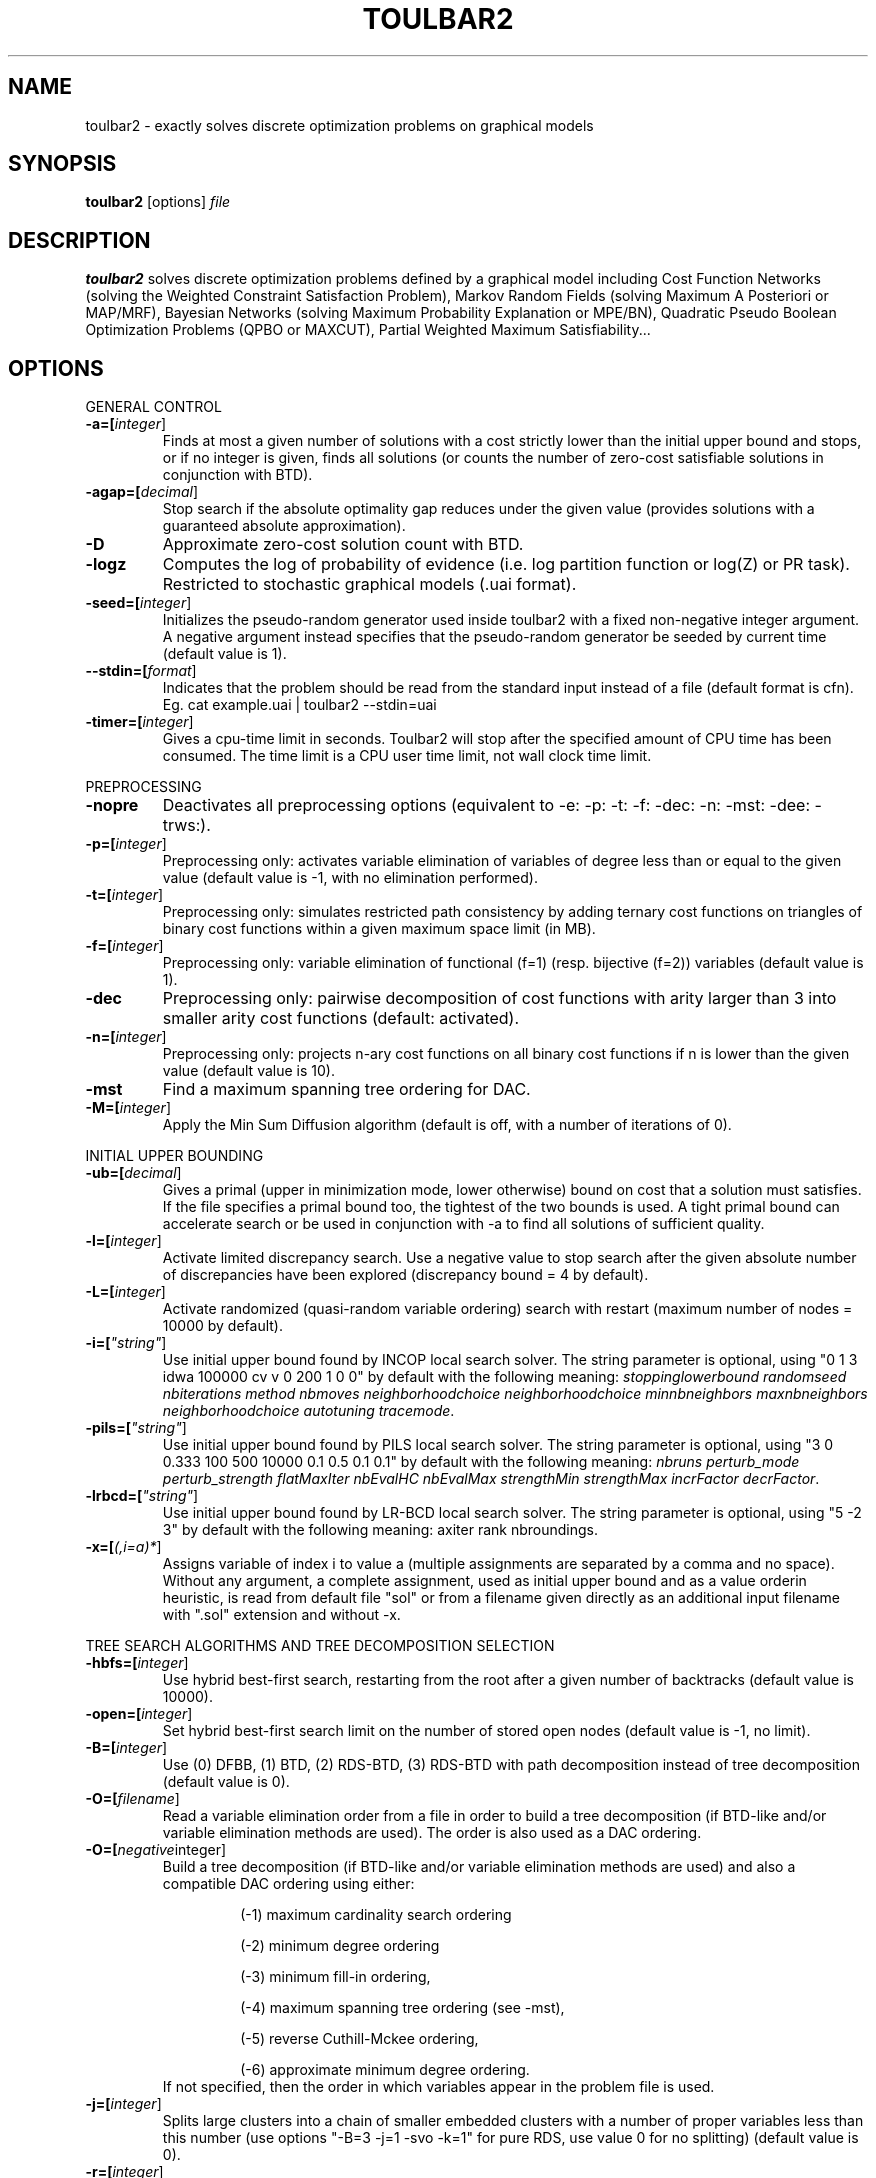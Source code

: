 .TH TOULBAR2 1
.SH NAME
toulbar2 \- exactly solves discrete optimization problems on graphical models
.SH SYNOPSIS
.B toulbar2
[options] 
.IR file
.SH DESCRIPTION
.B toulbar2
solves discrete optimization problems defined by a graphical model including Cost Function Networks (solving the Weighted Constraint Satisfaction Problem), Markov Random Fields (solving Maximum A Posteriori or MAP/MRF), Bayesian Networks (solving Maximum Probability Explanation or MPE/BN), Quadratic Pseudo Boolean Optimization Problems (QPBO or MAXCUT), Partial Weighted Maximum Satisfiability...
.SH OPTIONS
.PP
GENERAL CONTROL
.TP
.BR \-a=[\fIinteger\fR]
Finds at most a given number of solutions with a cost strictly lower than the initial upper bound and stops, or if no integer is given, finds all solutions (or counts the number of zero-cost satisfiable solutions in conjunction with BTD).
.TP
.BR \-agap=[\fIdecimal\fR]
Stop search if the absolute optimality gap reduces under the given value (provides solutions with a guaranteed absolute approximation).
.TP
.BR \-D 
Approximate zero-cost solution count with BTD.
.TP
.BR \-logz
Computes the log of probability of evidence (i.e. log partition function or log(Z) or PR task).
Restricted to stochastic graphical models (.uai format).
.TP
.BR \-seed=[\fIinteger\fR]
Initializes the pseudo-random generator used inside toulbar2 with a fixed non-negative integer argument. A negative argument instead specifies that the pseudo-random generator be seeded by current time (default value is 1).
.TP
.BR \--stdin=[\fIformat\fR]
Indicates that the problem should be read from the standard input instead of a file (default format is cfn). Eg. cat example.uai | toulbar2 --stdin=uai
.TP
.BR \-timer=[\fIinteger\fR]
Gives a cpu-time limit in seconds.
Toulbar2 will stop after the specified amount of CPU time has been consumed.
The time limit is a CPU user time limit, not wall clock time limit.
.PP
PREPROCESSING
.TP 
.BR \-nopre
Deactivates all preprocessing options (equivalent to \-e: \-p: \-t: \-f: \-dec: \-n: \-mst: \-dee: \-trws:). 
.TP
.BR \-p=[\fIinteger\fR]
Preprocessing only: activates variable elimination of variables of degree less than or equal to the given value (default value is -1, with no elimination performed).
.TP
.BR \-t=[\fIinteger\fR]
Preprocessing only: simulates restricted path consistency by adding ternary cost functions on triangles of binary cost functions within a given maximum space limit (in MB).
.TP
.BR \-f=[\fIinteger\fR]
Preprocessing only: variable elimination of functional (f=1) (resp. bijective (f=2)) variables (default value is 1).
.TP
.BR \-dec 
Preprocessing only: pairwise decomposition of cost functions with arity larger than 3 into smaller arity cost functions (default: activated).
.TP
.BR \-n=[\fIinteger\fR]
Preprocessing only: projects n\-ary cost functions on all binary cost functions if n is lower than the given value (default value is 10).
.TP
.BR \-mst 
Find a maximum spanning tree ordering for DAC.
.TP
.BR \-M=[\fIinteger\fR]
Apply the Min Sum Diffusion algorithm (default is off, with a number of iterations of 0).
.PP
INITIAL UPPER BOUNDING
.TP
.BR \-ub=[\fIdecimal\fR]
Gives a primal (upper in minimization mode, lower otherwise) bound on cost that a solution must satisfies. If the file specifies a primal bound too, the tightest of the two bounds is used. A tight primal bound can accelerate search or be used in conjunction with -a to find all solutions of sufficient quality.
.TP
.BR \-l=[\fIinteger\fR]
Activate limited discrepancy search.
Use a negative value to stop search after the given absolute number of discrepancies have been explored (discrepancy bound = 4 by default).
.TP
.BR \-L=[\fIinteger\fR] 
Activate randomized (quasi\-random variable ordering) search with restart (maximum number of nodes = 10000 by default).
.TP
.BR \-i=[\fI"string"\fR] 
Use initial upper bound found by INCOP local search solver.
The string parameter is optional, using "0 1 3 idwa 100000 cv v 0 200 1 0 0" by default with the following meaning: \fIstoppinglowerbound randomseed nbiterations method nbmoves neighborhoodchoice neighborhoodchoice minnbneighbors maxnbneighbors neighborhoodchoice autotuning tracemode\fR.
.TP
.BR \-pils=[\fI"string"\fR] 
Use initial upper bound found by PILS local search solver.
The string parameter is optional, using "3 0 0.333 100 500 10000 0.1 0.5 0.1 0.1" by default with the following meaning: \fInbruns perturb_mode perturb_strength flatMaxIter nbEvalHC nbEvalMax strengthMin strengthMax incrFactor decrFactor\fR.
.TP
.BR \-lrbcd=[\fI"string"\fR] 
Use initial upper bound found by LR-BCD local search solver.
The string parameter is optional, using "5 -2 3" by default with the following meaning: \fmaxiter rank nbroundings\fR.
.TP
.BR \-x=[\fI(,i=a)*\fR] 
Assigns variable of index i to value a (multiple assignments are separated by a comma and no space).
Without any argument, a complete assignment, used as initial upper bound and as a value orderin heuristic, is read from default file "sol" or from a filename given directly as an additional input filename with ".sol" extension and without \-x.
.PP
TREE SEARCH ALGORITHMS AND TREE DECOMPOSITION SELECTION
.TP
.BR \-hbfs=[\fIinteger\fR] 
Use hybrid best\-first search, restarting from the root after a given number of backtracks (default value is 10000).
.TP
.BR \-open=[\fIinteger\fR] 
Set hybrid best\-first search limit on the number of stored open nodes (default value is \-1, no limit).
.TP
.BR \-B=[\fIinteger\fR]
Use (0) DFBB, (1) BTD, (2) RDS\-BTD, (3) RDS\-BTD with path decomposition instead of tree decomposition (default value is 0).
.TP
.BR \-O=[\fIfilename\fR] 
Read a variable elimination order from a file in order to build a tree decomposition (if BTD\-like and/or variable elimination methods are used). The order is also used as a DAC ordering.
.TP
.BR \-O=[\fInegative integer\fR] 
Build a tree decomposition (if BTD\-like and/or variable elimination methods are used) and also a compatible DAC ordering using either:
.RS
.RS
.PP
(\-1) maximum cardinality search ordering
.PP
(\-2) minimum degree ordering
.PP
(\-3) minimum fill\-in ordering,
.PP
(\-4) maximum spanning tree ordering (see \-mst), 
.PP
(\-5) reverse Cuthill\-Mckee ordering, 
.PP
(\-6) approximate minimum degree ordering.
.RE
If not specified, then the order in which variables appear in the problem file is used.
.RE
.TP
.BR \-j=[\fIinteger\fR] 
Splits large clusters into a chain of smaller embedded clusters with a number of proper variables less than this number (use options "\-B=3 \-j=1 \-svo \-k=1" for pure RDS, use value 0 for no splitting) (default value is 0).
.TP
.BR \-r=[\fIinteger\fR] 
Set a limit on the maximum cluster separator size (merge cluster with its father otherwise, use a negative value for no limit, default value is \-1).
.TP
.BR \-X=[\fIinteger\fR] 
Set a limit on the minimum number of proper variables in a cluster (merge cluster with its father otherwise, use a zero for no limit, default value is 0).
.TP
.BR \-E=[\fIfloat\fR] 
Merges leaf clusters with their fathers if small local treewidth (in conjunction with option "-e" and positive threshold value) or a ratio of number of separator variables by number of cluster variables is above a given threshold (in conjunction with option "-vns") (default value is 0).
.TP
.BR \-R=[\fIinteger\fR] 
Choose a specific cluster number as a root cluster.
.TP
.BR \-I=[\fIinteger\fR] 
Solve only a specific rooted cluster subtree (with RDS\-BTD only).
.PP
VNS SEARCH
.TP
.BR \-vns 
unified decomposition guided variable neighborhood search (a problem decomposition can be given as *.dec, *.cov, or *.order input files or using tree decomposition options such as -O).
.TP
.BR \-vnsini=[\fIinteger\fR]
Initial solution for VNS-like methods found (-1) at random, (-2) min domain values, (-3) max domain values, (-4) first solution found by a complete method, (k=0 or more) tree search with k discrepancy max (-4 by default).
.TP
.BR \-ldsmin=[\fIinteger\fR]
Minimum discrepancy for VNS-like methods (1 by default).
.TP
.BR \-ldsmax=[\fIinteger\fR]
Maximum discrepancy for VNS-like methods (number of problem variables multiplied by maximum domain size -1 by default).
.TP
.BR \-ldsinc=[\fIinteger\fR]
Discrepancy increment strategy for VNS-like methods using (1) Add1, (2) Mult2, (3) Luby operator (2 by default).
.TP
.BR \-kmin=[\fIinteger\fR]
Minimum neighborhood size for VNS-like methods (4 by default).
.TP
.BR \-kmax=[\fIinteger\fR]
Maximum neighborhood size for VNS-like methods (number of problem variables by default).
.TP
.BR \-kinc=[\fIinteger\fR]
Neighborhood size increment strategy for VNS-like methods using (1) Add1, (2) Mult2, (3) Luby operator (4) Add1/Jump (4 by default).
.TP
.BR \-best=[\fIinteger\fR]
Stop VNS-like methods if a better solution is found (default value is 0).
.PP
NODE PROCESSING & BOUNDING OPTIONS
.TP
.BR \-e=[\fIinteger\fR] 
Perform "on the fly" variable elimination of variable with small degree (less than or equal to a specified value. Default is 3, creating a maximum of ternary cost functions).
.TP
.BR \-k=[\fIinteger\fR]
Set the soft local consistency level enforced at preprocessing and at each node during search:
.RS
.RS
.PP
0: Node Consistency with Strong Node Inverse Consistency for global cost functions,
.PP
1: Generalized Arc Consistency
.PP
2: Directed Generalized Arc Consistency
.PP
3: Full Directed Generalized Arc Consistency
.PP
4: (weak) Existential Directed Generalized Arc Consistency
.RE
Default value is 4.
.RE
.TP
.BR \-A=[\fIinteger\fR] 
Enforce Virtual Arc Consistency at each search node with a search depth less than the given value (default value is 0 which enforces VAC only at root node).
.TP
.BR \-T=[\fIdecimal\fR]
Threshold cost value for VAC (default value is 1).
.TP
.BR \-P=[\fIdecimal\fR]
Threshold cost value for VAC during the preprocessing phase (default value is 1).
.TP
.BR \-C=[\fIfloat\fR]
Multiplies all costs internally by this number when loading the problem (default value is 1).
.TP
.BR \-S
Preprocessing only: performs singleton consistency (only in conjunction with option "-A").
.TP
.BR \-trws=[\fIfloat\fR]
Preprocessing only: enforce TRW-S until a given precision is reached (default value is 0.00001).
.TP
.BR \--trws-n-iters=[\fIinteger\fR]
Preprocessing only: enforce at most N iterations of TRW-S (default value is 1000).
.TP
.BR \--trws-n-iters-no-change=[\fIinteger\fR]
Preprocessing only: stop TRW-S when N iterations did not change the lower bound up the given precision (default value is 5, -1=never).
.TP 
.BR \--trws-n-iters-compute-ub=[\fIinteger\fR]
Preprocessing only: computes UB every N steps in TRW-S (default value is 100).
.TP
.BR \-dee=[\fIinteger\fR]
Enforce restricted dead\-end elimination, or value pruning by dominance rule from EAC value (dee>=1 and dee<=3) and soft neighborhood substitutability, in preprocessing (dee=2 or dee=4) or during search (dee=3).
Default value is 1.
.TP
.BR \-o 
Ensures an optimal worst\-case time complexity of Directed and Existential Arc Consistency (can be slower in practice).
.PP
BRANCHING, VARIABLE & VALUE ORDERING
.TP
.BR \-svo
Use a static variable ordering heuristic.
The variable order used will be the same order as the DAC order.
.TP
.BR \-b
Use binary branching (as a default) instead of k\-ary branching.
Uses binary branching for interval domains and small domains and dichotomic branching for large enumerated domains (see option \-d).
.TP
.BR \-c
Use binary branching with last conflict backjumping variable ordering heuristic.
.TP
.BR \-q=[\fIinteger\fR] 
Use weighted degree variable ordering heuristic if the number of cost functions is less than the given value (default value is 10000).
.TP
.BR \-var=[\fIinteger\fR]
Searches by branching only on the first [\fIgiven value\fR] decision variables, assuming the remaining variables are intermediate variables that will be completely assigned by the decision variables (use a zero if all variables are decision variables).
Default value is 0.
.TP
.BR \-m=[\fIinteger\fR]
Use a variable ordering heuristic that preferably selects variables such that the sum of the mean (m=1) or median (m=2) cost of all incident cost functions is maximum (in conjunction with weighted degree heuristic \-q).
Default value is 0: unused.
.TP
.BR \-d=[\fIinteger\fR]
Searches using dichotomic branching.
The default d=1 splits domains in the middle of domain range while d=2 splits domains in the middle of the sorted domain based on unary costs. 
.TP
.BR \-sortd
Sort domains in preprocessing based on increasing unary costs (works only for binary CFN).
.TP
.BR \-solr
Use solution-based phase saving as a value ordering heuristic (default option).
.TP
.BR \-V
VAC-based value ordering heuristic (default option,  only in conjunction with option "-A").
.PP
CONSOLE OUTPUT
.TP
.BR \-help
Show default help message that toulbar2 prints when it gets no argument.
.TP
.BR \-v=[\fIinteger\fR] 
Set the verbosity level (default 0).
.TP
.BR \-Z=[\fIinteger\fR] 
Debug mode (save problem at each node if verbosity option \-v=num>= 1 and \-Z=num>=3).
.TP
.BR \-s=[\fIinteger\fR]
Shows each solution found during search. The solution is printed on one line. The default -s=1 gives the value (integer) of each variable successively in increasing order of definition in the model file.
For -s=2, the value name is used instead, for -s=3, variable name=valuename is printed instead.
.PP
FILE OUTPUT
.TP
.BR \-w=[\fIfilename\fR]
Writes last solution found in the specified filename (or "sol" if no parameter is given).
The current directory is used as a relative path.
.TP
.BR \-z=[\fIfilename\fR]
 Saves problem in wcsp format in filename (or "problem.wcsp" if no parameter is given).
 Writes also the graphviz .dot file and the degree distribution of the input problem.
.TP
.BR \-z=[\fIinteger\fR]
1: saves original instance (by default), 2: saves
  after preprocessing (this option can be used in combination with \-z=filename).
.PP
PROBABILITY REPRESENTATION AND NUMERICAL CONTROL
.TP
.BR \-precision=[\fIinteger\fR] 
Probability/real log10 precision conversion factor (a power of ten) for representing probabilities as fixed decimal point numbers.
Default value is 7.
.TP
.BR \-epsilon=[\fIfloat\fR] 
Approximation factor for computing the partition function (default value is 1000 representing epsilon=1/1000) or floating-point precision (if smaller than 1, default value is 1e-9).
.TP
.BR \-qpmult=[\fIdouble\fR]
Coefficient multiplier for quadratic terms when reading qpbo format (default value is 2).
.PP
RANDOM PROBLEM GENERATION
.TP
.BR \-random=[\fIbench profile\fR]
Benchmark profile must be specified as follows, where n and d are respectively the number of variable and the maximum domain size of the random problem.
.RS
.RS
.PP			
bin\-{n}\-{d}\-{t1}\-{p2}\-{seed}
.RS
.PP
t1 is the tightness in percentage \% of random binary cost functions
.PP
p2 is the number of binary cost functions to include
.PP
the seed parameter is optional
.RE
.PP
binsub\-{n}\-{d}\-{t1}\-{p2}\-{p3}\-{seed} binary random \& submodular cost functions       
.RS
.PP
t1 is the tightness in percentage \% of random cost functions
.PP
p2 is the number of binary cost functions to include
.PP
p3 is the percentage \% of submodular cost functions among p2 cost functions (plus 10 permutations of two randomly\-chosen values for each domain).
.RE
tern\-{n}\-{d}\-{t1}\-{p2}\-{p3}\-{seed} 
.RS
.PP
p3 is the number of ternary cost functions
.RE
nary\-{n}\-{d}\-{t1}\-{p2}\-{p3}...\-{pn}\-{seed}
.PP
.RS
.PP
pn is the number of n\-ary cost functions
.RE
salldiff\-{n}\-{d}\-{t1}\-{p2}\-{p3}...\-{pn}\-{seed}  
.RS
.PP
pn is the number of salldiff global cost functions (p2 and p3 still being used for the number of random binary and ternary cost functions). salldiff can be replaced by gcc or regular keywords with three possible forms (\fI e.g., sgcc, sgccdp, wgcc\fR).
.RE
.RE
.SH FILE FORMATS
toulbar2 can read .cfn, .wcsp, .uai, .LG, .cnf, .wcnf, .qpbo, .pre, .bep files. The files can be compressed with gzip or xz (e.g., .cfn.gz or .cfn.xz, except for pre and bep formats). See the full user documentation for a description of these file formats.
.SH SEE ALSO
A more complete user documentation should be available on your system, in /usr/share/doc/toulbar2/userdoc.pdf or can be otherwise downloaded from http://miat.inrae.fr/toulbar2.
.SH AUTHORS
See https://github.com/toulbar2/toulbar2
